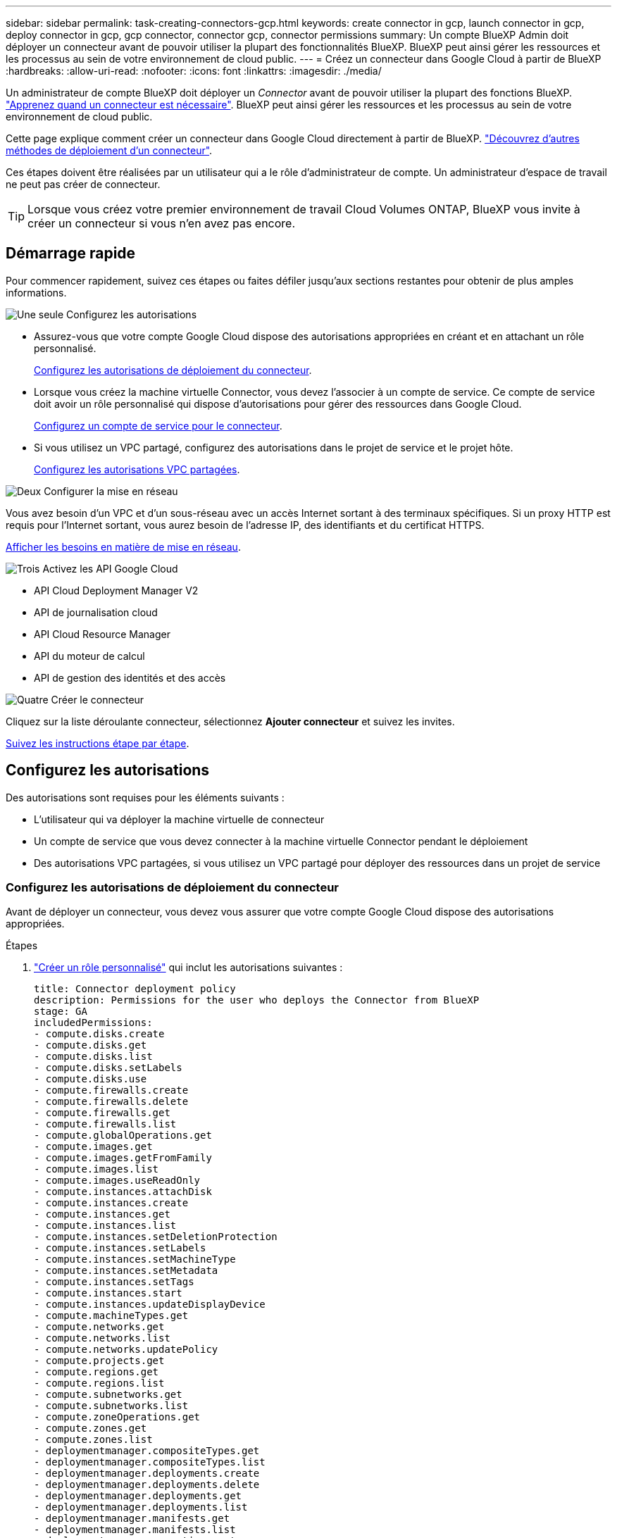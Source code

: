 ---
sidebar: sidebar 
permalink: task-creating-connectors-gcp.html 
keywords: create connector in gcp, launch connector in gcp, deploy connector in gcp, gcp connector, connector gcp, connector permissions 
summary: Un compte BlueXP Admin doit déployer un connecteur avant de pouvoir utiliser la plupart des fonctionnalités BlueXP. BlueXP peut ainsi gérer les ressources et les processus au sein de votre environnement de cloud public. 
---
= Créez un connecteur dans Google Cloud à partir de BlueXP
:hardbreaks:
:allow-uri-read: 
:nofooter: 
:icons: font
:linkattrs: 
:imagesdir: ./media/


[role="lead"]
Un administrateur de compte BlueXP doit déployer un _Connector_ avant de pouvoir utiliser la plupart des fonctions BlueXP. link:concept-connectors.html["Apprenez quand un connecteur est nécessaire"]. BlueXP peut ainsi gérer les ressources et les processus au sein de votre environnement de cloud public.

Cette page explique comment créer un connecteur dans Google Cloud directement à partir de BlueXP. link:concept-connectors.html#how-to-create-a-connector["Découvrez d'autres méthodes de déploiement d'un connecteur"].

Ces étapes doivent être réalisées par un utilisateur qui a le rôle d'administrateur de compte. Un administrateur d'espace de travail ne peut pas créer de connecteur.


TIP: Lorsque vous créez votre premier environnement de travail Cloud Volumes ONTAP, BlueXP vous invite à créer un connecteur si vous n'en avez pas encore.



== Démarrage rapide

Pour commencer rapidement, suivez ces étapes ou faites défiler jusqu'aux sections restantes pour obtenir de plus amples informations.

.image:https://raw.githubusercontent.com/NetAppDocs/common/main/media/number-1.png["Une seule"] Configurez les autorisations
[role="quick-margin-list"]
* Assurez-vous que votre compte Google Cloud dispose des autorisations appropriées en créant et en attachant un rôle personnalisé.
+
<<Configurez les autorisations de déploiement du connecteur>>.

* Lorsque vous créez la machine virtuelle Connector, vous devez l'associer à un compte de service. Ce compte de service doit avoir un rôle personnalisé qui dispose d'autorisations pour gérer des ressources dans Google Cloud.
+
<<Configurez un compte de service pour le connecteur>>.

* Si vous utilisez un VPC partagé, configurez des autorisations dans le projet de service et le projet hôte.
+
<<Configurez les autorisations VPC partagées>>.



.image:https://raw.githubusercontent.com/NetAppDocs/common/main/media/number-2.png["Deux"] Configurer la mise en réseau
[role="quick-margin-para"]
Vous avez besoin d'un VPC et d'un sous-réseau avec un accès Internet sortant à des terminaux spécifiques. Si un proxy HTTP est requis pour l'Internet sortant, vous aurez besoin de l'adresse IP, des identifiants et du certificat HTTPS.

[role="quick-margin-para"]
<<Configurer la mise en réseau,Afficher les besoins en matière de mise en réseau>>.

.image:https://raw.githubusercontent.com/NetAppDocs/common/main/media/number-3.png["Trois"] Activez les API Google Cloud
[role="quick-margin-list"]
* API Cloud Deployment Manager V2
* API de journalisation cloud
* API Cloud Resource Manager
* API du moteur de calcul
* API de gestion des identités et des accès


.image:https://raw.githubusercontent.com/NetAppDocs/common/main/media/number-4.png["Quatre"] Créer le connecteur
[role="quick-margin-para"]
Cliquez sur la liste déroulante connecteur, sélectionnez *Ajouter connecteur* et suivez les invites.

[role="quick-margin-para"]
<<Créer un connecteur,Suivez les instructions étape par étape>>.



== Configurez les autorisations

Des autorisations sont requises pour les éléments suivants :

* L'utilisateur qui va déployer la machine virtuelle de connecteur
* Un compte de service que vous devez connecter à la machine virtuelle Connector pendant le déploiement
* Des autorisations VPC partagées, si vous utilisez un VPC partagé pour déployer des ressources dans un projet de service




=== Configurez les autorisations de déploiement du connecteur

Avant de déployer un connecteur, vous devez vous assurer que votre compte Google Cloud dispose des autorisations appropriées.

.Étapes
. https://cloud.google.com/iam/docs/creating-custom-roles#iam-custom-roles-create-gcloud["Créer un rôle personnalisé"^] qui inclut les autorisations suivantes :
+
[source, yaml]
----
title: Connector deployment policy
description: Permissions for the user who deploys the Connector from BlueXP
stage: GA
includedPermissions:
- compute.disks.create
- compute.disks.get
- compute.disks.list
- compute.disks.setLabels
- compute.disks.use
- compute.firewalls.create
- compute.firewalls.delete
- compute.firewalls.get
- compute.firewalls.list
- compute.globalOperations.get
- compute.images.get
- compute.images.getFromFamily
- compute.images.list
- compute.images.useReadOnly
- compute.instances.attachDisk
- compute.instances.create
- compute.instances.get
- compute.instances.list
- compute.instances.setDeletionProtection
- compute.instances.setLabels
- compute.instances.setMachineType
- compute.instances.setMetadata
- compute.instances.setTags
- compute.instances.start
- compute.instances.updateDisplayDevice
- compute.machineTypes.get
- compute.networks.get
- compute.networks.list
- compute.networks.updatePolicy
- compute.projects.get
- compute.regions.get
- compute.regions.list
- compute.subnetworks.get
- compute.subnetworks.list
- compute.zoneOperations.get
- compute.zones.get
- compute.zones.list
- deploymentmanager.compositeTypes.get
- deploymentmanager.compositeTypes.list
- deploymentmanager.deployments.create
- deploymentmanager.deployments.delete
- deploymentmanager.deployments.get
- deploymentmanager.deployments.list
- deploymentmanager.manifests.get
- deploymentmanager.manifests.list
- deploymentmanager.operations.get
- deploymentmanager.operations.list
- deploymentmanager.resources.get
- deploymentmanager.resources.list
- deploymentmanager.typeProviders.get
- deploymentmanager.typeProviders.list
- deploymentmanager.types.get
- deploymentmanager.types.list
- resourcemanager.projects.get
- compute.instances.setServiceAccount
- iam.serviceAccounts.list
----
. Reliez le rôle personnalisé à l'utilisateur qui déploiera le connecteur depuis BlueXP.


.Résultat
L'utilisateur Google Cloud dispose désormais des autorisations nécessaires pour créer le connecteur.



=== Configurez un compte de service pour le connecteur

Un compte de service est requis pour fournir au connecteur l'autorisation requise pour gérer les ressources dans Google Cloud. Vous allez associer ce compte de service à la machine virtuelle Connector lors de sa création.

Les autorisations du compte de service sont différentes des autorisations que vous avez définies dans la section précédente.

.Étapes
. https://cloud.google.com/iam/docs/creating-custom-roles#iam-custom-roles-create-gcloud["Créer un rôle personnalisé"^] qui inclut les autorisations suivantes :
+
[source, yaml]
----
title: NetApp BlueXP
description: Permissions for the service account associated with the Connector instance.
stage: GA
includedPermissions:
- iam.serviceAccounts.actAs
- compute.regionBackendServices.create
- compute.regionBackendServices.get
- compute.regionBackendServices.list
- compute.networks.updatePolicy
- compute.backendServices.create
- compute.addresses.list
- compute.disks.create
- compute.disks.createSnapshot
- compute.disks.delete
- compute.disks.get
- compute.disks.list
- compute.disks.setLabels
- compute.disks.use
- compute.firewalls.create
- compute.firewalls.delete
- compute.firewalls.get
- compute.firewalls.list
- compute.globalOperations.get
- compute.images.get
- compute.images.getFromFamily
- compute.images.list
- compute.images.useReadOnly
- compute.instances.addAccessConfig
- compute.instances.attachDisk
- compute.instances.create
- compute.instances.delete
- compute.instances.detachDisk
- compute.instances.get
- compute.instances.getSerialPortOutput
- compute.instances.list
- compute.instances.setDeletionProtection
- compute.instances.setLabels
- compute.instances.setMachineType
- compute.instances.setMetadata
- compute.instances.setTags
- compute.instances.start
- compute.instances.stop
- compute.instances.updateDisplayDevice
- compute.machineTypes.get
- compute.networks.get
- compute.networks.list
- compute.projects.get
- compute.regions.get
- compute.regions.list
- compute.snapshots.create
- compute.snapshots.delete
- compute.snapshots.get
- compute.snapshots.list
- compute.snapshots.setLabels
- compute.subnetworks.get
- compute.subnetworks.list
- compute.subnetworks.use
- compute.subnetworks.useExternalIp
- compute.zoneOperations.get
- compute.zones.get
- compute.zones.list
- compute.instances.setServiceAccount
- deploymentmanager.compositeTypes.get
- deploymentmanager.compositeTypes.list
- deploymentmanager.deployments.create
- deploymentmanager.deployments.delete
- deploymentmanager.deployments.get
- deploymentmanager.deployments.list
- deploymentmanager.manifests.get
- deploymentmanager.manifests.list
- deploymentmanager.operations.get
- deploymentmanager.operations.list
- deploymentmanager.resources.get
- deploymentmanager.resources.list
- deploymentmanager.typeProviders.get
- deploymentmanager.typeProviders.list
- deploymentmanager.types.get
- deploymentmanager.types.list
- logging.logEntries.list
- logging.privateLogEntries.list
- resourcemanager.projects.get
- storage.buckets.create
- storage.buckets.delete
- storage.buckets.get
- storage.buckets.list
- cloudkms.cryptoKeyVersions.useToEncrypt
- cloudkms.cryptoKeys.get
- cloudkms.cryptoKeys.list
- cloudkms.keyRings.list
- storage.buckets.update
- iam.serviceAccounts.getIamPolicy
- iam.serviceAccounts.list
- storage.objects.get
- storage.objects.list
- monitoring.timeSeries.list
- storage.buckets.getIamPolicy
----
. https://cloud.google.com/iam/docs/creating-managing-service-accounts#creating_a_service_account["Créez un compte de service Google Cloud et appliquez le rôle personnalisé que vous venez de créer"^].
. Si vous souhaitez déployer Cloud Volumes ONTAP dans d'autres projets, https://cloud.google.com/iam/docs/granting-changing-revoking-access#granting-console["Accordez l'accès en ajoutant le compte de service avec le rôle BlueXP à ce projet"^]. Vous devrez répéter cette étape pour chaque projet.


.Résultat
Le compte de service de la machine virtuelle Connector est configuré.



=== Configurez les autorisations VPC partagées

Si vous utilisez un VPC partagé pour déployer des ressources dans un projet de service, vous devez disposer des autorisations suivantes. Ce tableau est fourni à titre de référence et votre environnement doit refléter la table des autorisations lorsque la configuration IAM est terminée.

[cols="10,10,10,20,20,30"]
|===
| Identité | Créateur | Hébergé dans | Autorisations de projet de service | Autorisations de projet hôte | Objectif 


| Compte Google utilisé pour déployer le connecteur | Personnalisées | Projet de service  a| 
* link:task-creating-connectors-gcp.html#set-up-permissions-to-deploy-the-connector["Les autorisations trouvées dans cette section ci-dessus"]

 a| 
* compute.networkUser

| Déploiement du connecteur dans le projet de service 


| Connecteur de compte de service | Personnalisées | Projet de service  a| 
* link:task-creating-connectors-gcp.html#set-up-a-service-account-for-the-connector["Les autorisations trouvées dans cette section ci-dessus"]

 a| 
* compute.networkUser
* deploymentmanager.editor

| Déploiement et maintenance de Cloud Volumes ONTAP et des services dans le projet de service 


| Compte de service Cloud Volumes ONTAP | Personnalisées | Projet de service  a| 
* storage.admin
* Membre: Compte de service BlueXP à partir de serviceAccount.user

| S/O | (Facultatif) pour le Tiering des données et la sauvegarde dans le cloud 


| Agent de service Google API | Google Cloud | Projet de service  a| 
* Editeur (par défaut)

 a| 
* compute.networkUser

| Interagit avec les API Google Cloud pour le compte du déploiement. Permet à BlueXP d'utiliser le réseau partagé. 


| Compte de service par défaut Google Compute Engine | Google Cloud | Projet de service  a| 
* Editeur (par défaut)

 a| 
* compute.networkUser

| Déploie les instances Google Cloud et l'infrastructure de calcul pour le compte du déploiement. Permet à BlueXP d'utiliser le réseau partagé. 
|===
Remarques :

. deploymentmanager.Editor est uniquement requis au niveau du projet hôte si vous ne passez pas de règles de pare-feu au déploiement et que vous choisissez de laisser BlueXP les créer pour vous. BlueXP créera un déploiement dans le projet hôte qui contient la règle de pare-feu VPC0 si aucune règle n'est spécifiée.
. Firewall.create et firewall.delete ne sont nécessaires que si vous ne passez pas de règles de pare-feu au déploiement et que vous choisissez de laisser BlueXP les créer pour vous. Ces autorisations résident dans le fichier .yaml du compte BlueXP. Si vous déployez une paire HA à l'aide d'un VPC partagé, ces autorisations seront utilisées pour créer les règles de pare-feu pour VPC1, 2 et 3. Pour tous les autres déploiements, ces autorisations seront également utilisées pour créer des règles pour VPC0.
. Pour le Tiering des données, le compte de service de Tiering doit avoir le rôle serviceAccount.user sur le compte de service, et pas seulement au niveau du projet. Actuellement, si vous attribuez serviceAccount.user au niveau du projet, les autorisations ne s'affichent pas lorsque vous interrogez le compte de service avec getIAMPolicy.




== Configurer la mise en réseau

Configurez votre réseau de sorte que le connecteur puisse gérer les ressources et les processus au sein de votre environnement de cloud public. En dehors de la présence d'un VPC et d'un sous-réseau pour le connecteur, vous devez vous assurer que les exigences suivantes sont respectées.



=== Connexion aux réseaux cibles

Un connecteur nécessite une connexion réseau au type d’environnement de travail que vous créez et aux services que vous prévoyez d’activer.

Par exemple, si vous installez un connecteur sur le réseau de votre entreprise, vous devez configurer une connexion VPN sur le VPC dans lequel vous lancez Cloud Volumes ONTAP.



=== Accès Internet sortant

Le connecteur nécessite un accès Internet sortant pour gérer les ressources et les processus au sein de votre environnement de cloud public.

[cols="2*"]
|===
| Terminaux | Objectif 


| \https://support.netapp.com | Pour obtenir des informations sur les licences et envoyer des messages AutoSupport au support NetApp. 


 a| 
\https://*.api.bluexp.netapp.com

\https://api.bluexp.netapp.com

\https://*.cloudmanager.cloud.netapp.com

\https://cloudmanager.cloud.netapp.com
 a| 
Pour fournir des fonctions et des services SaaS dans BlueXP.


NOTE: Le connecteur est en train de contacter « cloudmanager.cloud.netapp.com", mais il commencera à contacter « api.bluexp.netapp.com" » dans une prochaine version.



| \https://cloudmanagerinfraprod.azurecr.io \https://*.blob.core.windows.net | Pour mettre à niveau le connecteur et ses composants Docker. 
|===


=== Serveur proxy

Si votre organisation nécessite le déploiement d'un proxy HTTP pour tout le trafic Internet sortant, obtenez les informations suivantes concernant votre proxy HTTP :

* Adresse IP
* Informations d'identification
* Certificat HTTPS




=== Groupe de sécurité

Il n'y a pas de trafic entrant vers le connecteur, sauf si vous le lancez ou si le connecteur est utilisé comme proxy pour les messages AutoSupport. HTTP et HTTPS permettent l'accès au link:concept-connectors.html#the-local-user-interface["Interface utilisateur locale"], que vous utiliserez dans de rares circonstances. SSH n'est nécessaire que si vous devez vous connecter à l'hôte pour le dépannage.



=== Limitation de l'adresse IP

Il existe un conflit possible avec des adresses IP dans la plage 172. link:reference-limitations.html["En savoir plus sur cette limitation"].



== Activez les API Google Cloud

Plusieurs API sont nécessaires pour déployer le connecteur et Cloud Volumes ONTAP.

.Étape
. https://cloud.google.com/apis/docs/getting-started#enabling_apis["Activez les API Google Cloud suivantes dans votre projet"^].
+
** API Cloud Deployment Manager V2
** API de journalisation cloud
** API Cloud Resource Manager
** API du moteur de calcul
** API de gestion des identités et des accès






== Créer un connecteur

Créez un connecteur dans Google Cloud directement à partir de l'interface utilisateur BlueXP ou en utilisant gcloud.

[role="tabbed-block"]
====
.BlueXP
--
. Si vous créez votre premier environnement de travail, cliquez sur *Ajouter un environnement de travail* et suivez les invites. Sinon, cliquez sur la liste déroulante *Connector* et sélectionnez *Add Connector*.
+
image:screenshot_connector_add.gif["Capture d'écran affichant l'icône du connecteur dans l'en-tête et l'action Ajouter un connecteur."]

. Choisissez *Google Cloud Platform* comme fournisseur de cloud.
. Sur la page *déploiement d'un connecteur*, consultez les détails de ce dont vous aurez besoin. Vous avez deux options :
+
.. Cliquez sur *Continuer* pour préparer le déploiement à l'aide du guide d'utilisation du produit. Chaque étape du guide du produit inclut les informations contenues sur cette page de la documentation.
.. Cliquez sur *passer au déploiement* si vous avez déjà préparé en suivant les étapes de cette page.


. Suivez les étapes de l'assistant pour créer le connecteur :
+
** Si vous y êtes invité, connectez-vous à votre compte Google, qui devrait disposer des autorisations requises pour créer l'instance de machine virtuelle.
+
Le formulaire est détenu et hébergé par Google. Vos identifiants ne sont pas fournis à NetApp.

** *Détails* : saisissez un nom pour l'instance de machine virtuelle, spécifiez des balises, sélectionnez un projet, puis sélectionnez le compte de service qui dispose des autorisations requises (reportez-vous à la section ci-dessus pour plus de détails).
** *Location* : spécifiez une région, une zone, un VPC et un sous-réseau pour l'instance.
** *Réseau* : permet d'activer ou non une adresse IP publique et de spécifier éventuellement une configuration proxy.
** *Politique de pare-feu* : Choisissez si vous souhaitez créer une nouvelle politique de pare-feu ou si vous souhaitez sélectionner une politique de pare-feu existante qui autorise l'accès HTTP, HTTPS et SSH entrant.
** *Review* : consultez vos sélections pour vérifier que votre configuration est correcte.


. Cliquez sur *Ajouter*.
+
L'instance doit être prête dans environ 7 minutes. Vous devez rester sur la page jusqu'à ce que le processus soit terminé.



--
.gcloud
--
. Connectez-vous au SDK gcloud à l'aide de la méthodologie que vous préférez.
+
Dans nos exemples, nous allons utiliser un shell local avec le SDK gcloud installé, mais vous pouvez utiliser le Google Cloud Shell natif dans la console Google Cloud.

+
Pour plus d'informations sur le kit de développement logiciel Google Cloud, rendez-vous sur le link:https://cloud.google.com/sdk["Page de documentation du SDK Google Cloud"^].

. Vérifiez que vous êtes connecté en tant qu'utilisateur disposant des autorisations requises définies dans la section ci-dessus :
+
[source, bash]
----
gcloud auth list
----
+
Le résultat doit indiquer les éléments suivants où le compte d'utilisateur * est le compte d'utilisateur souhaité pour être connecté en tant que :

+
[listing]
----
Credentialed Accounts
ACTIVE  ACCOUNT
     some_user_account@domain.com
*    desired_user_account@domain.com
To set the active account, run:
 $ gcloud config set account `ACCOUNT`
Updates are available for some Cloud SDK components. To install them,
please run:
$ gcloud components update
----
. Exécutez le `gcloud compute instances create` commande :
+
[source, bash]
----
gcloud compute instances create <instance-name>
  --machine-type=n2-standard-4
  --image-project=netapp-cloudmanager
  --image-family=cloudmanager
  --scopes=cloud-platform
  --project=<project>
  --service-account=<service-account>
  --zone=<zone>
  --no-address
  --tags <network-tag>
  --network <network-path>
  --subnet <subnet-path>
  --boot-disk-kms-key <kms-key-path>
----
+
nom de l'instance:: Nom d'instance souhaité pour l'instance de VM.
projet:: (Facultatif) le projet où vous souhaitez déployer la machine virtuelle.
compte de service:: Compte de service spécifié dans la sortie de l'étape 2.
zone:: La zone où vous souhaitez déployer la machine virtuelle
pas d'adresse:: (Facultatif) aucune adresse IP externe n'est utilisée (vous avez besoin d'un NAT ou d'un proxy cloud pour acheminer le trafic vers l'Internet public)
balise réseau:: (Facultatif) Ajouter un marquage réseau pour lier une règle de pare-feu à l'aide de balises à l'instance de connecteur
chemin du réseau:: (Facultatif) Ajoutez le nom du réseau dans lequel déployer le connecteur (pour un VPC partagé, vous avez besoin du chemin complet)
chemin-sous-réseau:: (Facultatif) Ajouter le nom du sous-réseau dans lequel déployer le connecteur (pour un VPC partagé, vous devez disposer du chemin complet)
km-key-path:: (Facultatif) Ajouter une clé KMS pour chiffrer les disques du connecteur (les autorisations IAM doivent également être appliquées)
+
--
Pour plus d'informations sur ces indicateurs, visitez le link:https://cloud.google.com/sdk/gcloud/reference/compute/instances/create["Documentation du kit de développement logiciel de calcul Google Cloud"^].

--


+
L'exécution de la commande déploie le connecteur à l'aide de l'image de référence NetApp. L'instance de connecteur et le logiciel doivent s'exécuter dans environ cinq minutes.

. Ouvrez un navigateur Web à partir d'un hôte connecté à l'instance Connector et saisissez l'URL suivante :
+
https://_ipaddress_[]

. Une fois connecté, configurez le connecteur :
+
.. Spécifiez le compte NetApp à associer au connecteur.
+
link:concept-netapp-accounts.html["En savoir plus sur les comptes NetApp"].

.. Entrez un nom pour le système.




--
====
.Résultat
Le connecteur est désormais installé et configuré avec votre compte NetApp. BlueXP utilisera automatiquement ce connecteur lorsque vous créez de nouveaux environnements de travail. Mais si vous avez plus d'un connecteur, vous devrez le faire link:task-managing-connectors.html["basculer entre eux"].

Si vous disposez de compartiments Google Cloud Storage dans le même compte Google Cloud sur lequel vous avez créé le connecteur, un environnement de travail Google Cloud Storage s'affiche automatiquement sur la toile. link:task-viewing-gcp-storage.html["Découvrez ce que vous pouvez faire dans cet environnement de travail"].



== Ouvrez le port 3128 pour les messages AutoSupport

Si vous prévoyez de déployer des systèmes Cloud Volumes ONTAP dans un sous-réseau où aucune connexion Internet sortante n'est disponible, BlueXP configure automatiquement Cloud Volumes ONTAP pour utiliser le connecteur comme serveur proxy.

La seule condition est de s'assurer que le groupe de sécurité du connecteur autorise les connexions _entrantes_ sur le port 3128. Vous devrez ouvrir ce port après le déploiement du connecteur.

Si vous utilisez le groupe de sécurité par défaut pour Cloud Volumes ONTAP, aucune modification n'est nécessaire pour son groupe de sécurité. Mais si vous prévoyez de définir des règles de trafic sortant strictes pour Cloud Volumes ONTAP, vous devrez également vous assurer que le groupe de sécurité Cloud Volumes ONTAP autorise les connexions _sortantes_ sur le port 3128.
